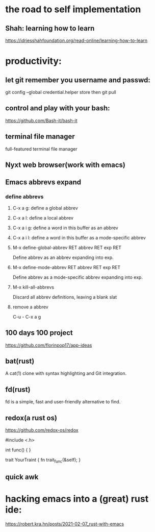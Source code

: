 * the road to self implementation
** Shah: learning how to learn
   https://idriesshahfoundation.org/read-online/learning-how-to-learn
* productivity:
** let git remember you username and passwd:
   git config --global credential.helper store
   then
   git pull
** control and play with your bash:
   https://github.com/Bash-it/bash-it
** terminal file manager
   full-featured terminal file manager
** Nyxt web browser(work with emacs)
** Emacs abbrevs expand
*** define abbrevs
**** C-x a g: define a global abbrev
**** C-x a l: define a local abbrev
**** C-x a i g: define a word in this buffer as an abbrev
**** C-x a i l: define a word in this buffer as a mode-specific abbrev
**** M-x define-global-abbrev RET abbrev RET exp RET
     Define abbrev as an abbrev expanding into exp.
**** M-x define-mode-abbrev RET abbrev RET exp RET
     Define abbrev as a mode-specific abbrev expanding into exp.
**** M-x kill-all-abbrevs
     Discard all abbrev definitions, leaving a blank slat
**** remove a abbrev   
     C-u - C-x a g
** 100 days 100 project
   https://github.com/florinpop17/app-ideas
** bat(rust)
   A cat(1) clone with syntax highlighting and Git integration. 
** fd(rust)
   fd is a simple, fast and user-friendly alternative to find.
** redox(a rust os)
   https://github.com/redox-os/redox

#include <.h> 

int func()
{
} 

trait YourTraint
{
    fn trait_func(&self);
} 
** quick awk
* hacking emacs into a (great) rust ide:
https://robert.kra.hn/posts/2021-02-07_rust-with-emacs
